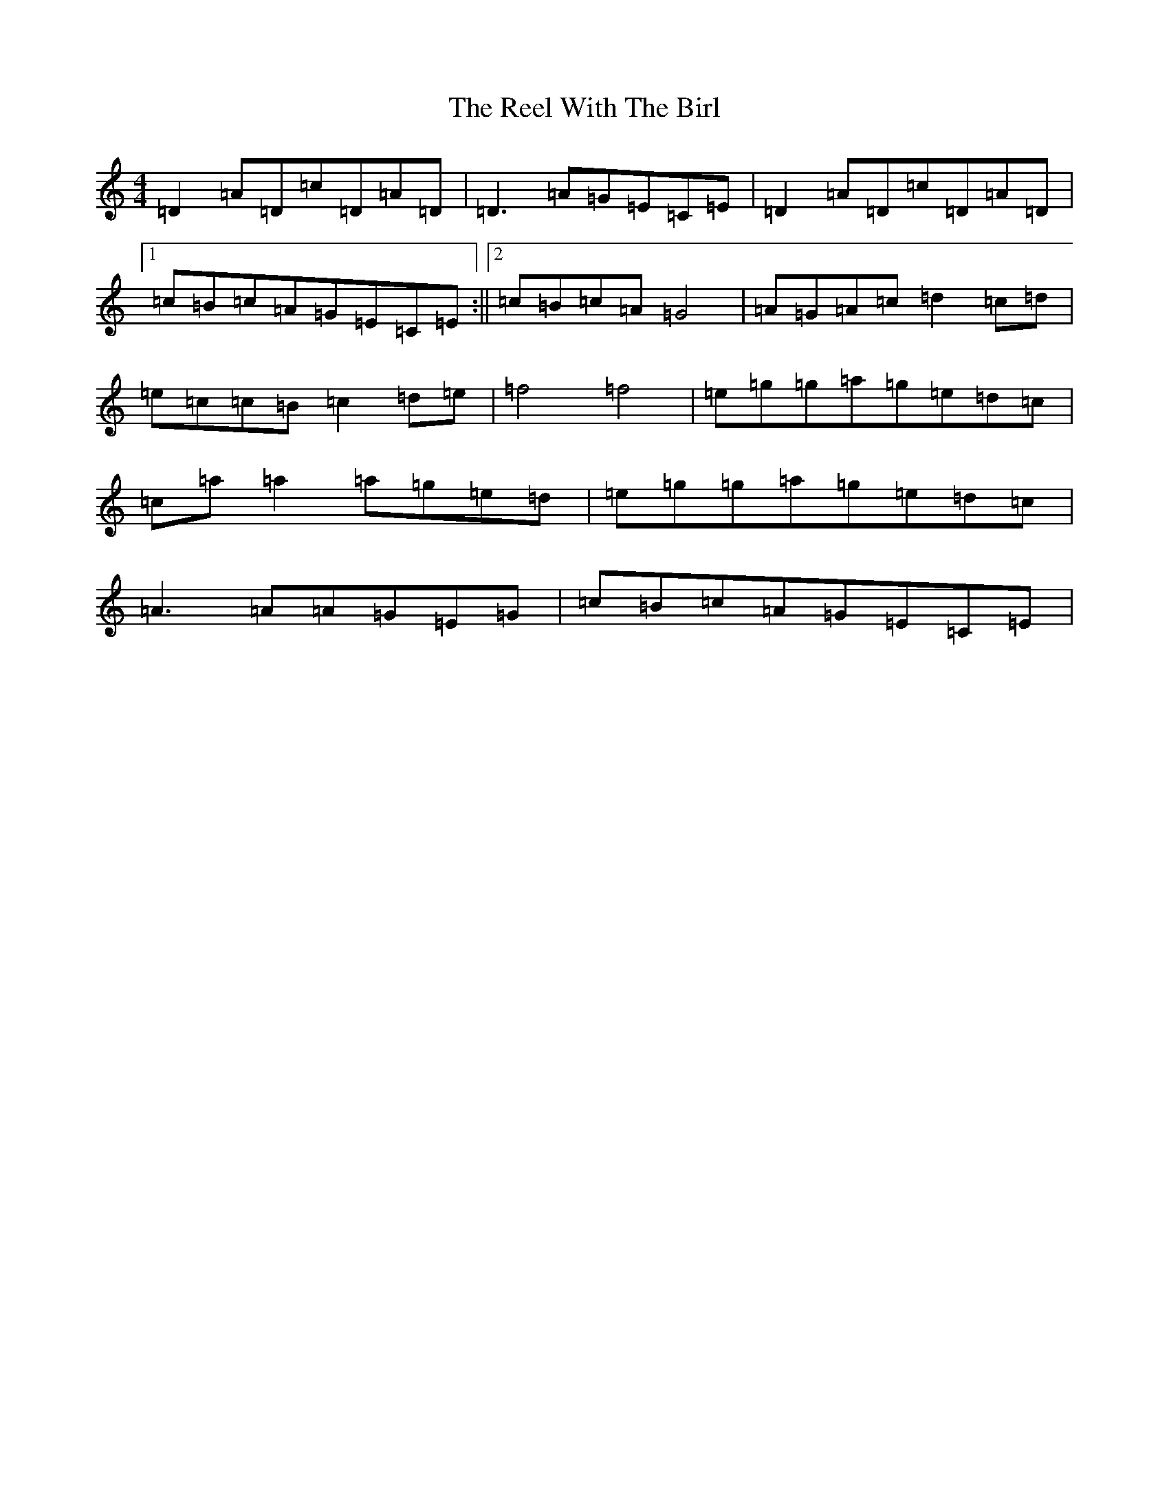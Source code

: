 X: 18015
T: Reel With The Birl, The
S: https://thesession.org/tunes/189#setting12840
Z: D Major
R: reel
M:4/4
L:1/8
K: C Major
=D2=A=D=c=D=A=D|=D3=A=G=E=C=E|=D2=A=D=c=D=A=D|1=c=B=c=A=G=E=C=E:||2=c=B=c=A=G4|=A=G=A=c=d2=c=d|=e=c=c=B=c2=d=e|=f4=f4|=e=g=g=a=g=e=d=c|=c=a=a2=a=g=e=d|=e=g=g=a=g=e=d=c|=A3=A=A=G=E=G|=c=B=c=A=G=E=C=E|